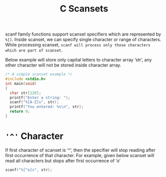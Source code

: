 :PROPERTIES:
:ID:       e0ed99b8-2eb3-4323-8905-6b3bd1493cfb
:END:
#+title: C Scansets
scanf family functions support scanset specifiers which are represented by =%[]=.
Inside scanset, we can specify single character or range of characters.
While processing scanset, =scanf will process only those characters which are part of scanset=.

Below example will store only capital letters to character array ‘str’, any other character will not be stored inside character array.
#+begin_src C :results output
  /* A simple scanset example */
  #include <stdio.h>
  int main(void)
  {
    char str[128];
    printf("Enter a string: ");
    scanf("%[A-Z]s", str);
    printf("You entered: %s\n", str);
    return 0;
  }
#+end_src

#+RESULTS:
Enter a string: GEEKs_for_geeks
You entered: GEEK

* ='^'= Character
If first character of scanset is ‘^’, then the specifier will stop reading after first occurrence of that character. For example, given below scanset will read all characters but stops after first occurrence of ‘o’
#+begin_src C
  scanf("%[^o]s", str);
#+end_src

#+RESULTS:
Enter a string: This happens to be a random input
You entered: This happens t
